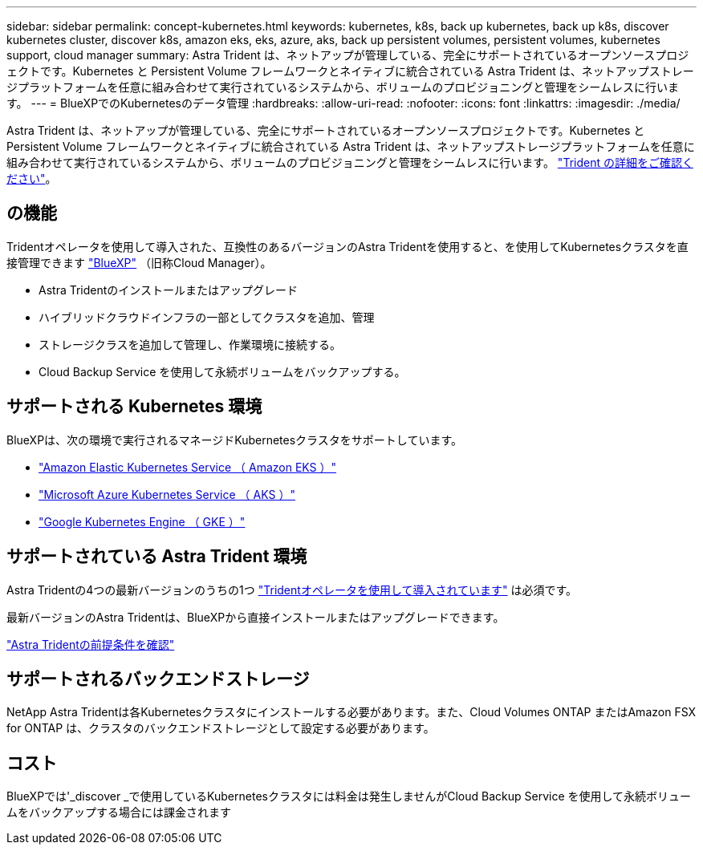---
sidebar: sidebar 
permalink: concept-kubernetes.html 
keywords: kubernetes, k8s, back up kubernetes, back up k8s, discover kubernetes cluster, discover k8s, amazon eks, eks, azure, aks, back up persistent volumes, persistent volumes, kubernetes support, cloud manager 
summary: Astra Trident は、ネットアップが管理している、完全にサポートされているオープンソースプロジェクトです。Kubernetes と Persistent Volume フレームワークとネイティブに統合されている Astra Trident は、ネットアップストレージプラットフォームを任意に組み合わせて実行されているシステムから、ボリュームのプロビジョニングと管理をシームレスに行います。 
---
= BlueXPでのKubernetesのデータ管理
:hardbreaks:
:allow-uri-read: 
:nofooter: 
:icons: font
:linkattrs: 
:imagesdir: ./media/


[role="lead"]
Astra Trident は、ネットアップが管理している、完全にサポートされているオープンソースプロジェクトです。Kubernetes と Persistent Volume フレームワークとネイティブに統合されている Astra Trident は、ネットアップストレージプラットフォームを任意に組み合わせて実行されているシステムから、ボリュームのプロビジョニングと管理をシームレスに行います。 link:https://docs.netapp.com/us-en/trident/index.html["Trident の詳細をご確認ください"^]。



== の機能

Tridentオペレータを使用して導入された、互換性のあるバージョンのAstra Tridentを使用すると、を使用してKubernetesクラスタを直接管理できます link:https://docs.netapp.com/us-en/cloud-manager-setup-admin/index.html["BlueXP"^] （旧称Cloud Manager）。

* Astra Tridentのインストールまたはアップグレード
* ハイブリッドクラウドインフラの一部としてクラスタを追加、管理
* ストレージクラスを追加して管理し、作業環境に接続する。
* Cloud Backup Service を使用して永続ボリュームをバックアップする。




== サポートされる Kubernetes 環境

BlueXPは、次の環境で実行されるマネージドKubernetesクラスタをサポートしています。

* link:./requirements/kubernetes-reqs-aws.html["Amazon Elastic Kubernetes Service （ Amazon EKS ）"]
* link:./requirements/kubernetes-reqs-aks.html["Microsoft Azure Kubernetes Service （ AKS ）"]
* link:./requirements/kubernetes-reqs-gke.html["Google Kubernetes Engine （ GKE ）"]




== サポートされている Astra Trident 環境

Astra Tridentの4つの最新バージョンのうちの1つ link:https://docs.netapp.com/us-en/trident/trident-get-started/kubernetes-deploy-operator.html["Tridentオペレータを使用して導入されています"^] は必須です。

最新バージョンのAstra Tridentは、BlueXPから直接インストールまたはアップグレードできます。

link:https://docs.netapp.com/us-en/trident/trident-get-started/requirements.html["Astra Tridentの前提条件を確認"^]



== サポートされるバックエンドストレージ

NetApp Astra Tridentは各Kubernetesクラスタにインストールする必要があります。また、Cloud Volumes ONTAP またはAmazon FSX for ONTAP は、クラスタのバックエンドストレージとして設定する必要があります。



== コスト

BlueXPでは'_discover _で使用しているKubernetesクラスタには料金は発生しませんがCloud Backup Service を使用して永続ボリュームをバックアップする場合には課金されます
